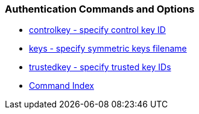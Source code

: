 === Authentication Commands and Options
* link:authopt.html#controlkey[controlkey - specify control key ID]
* link:authopt.html#keys[keys - specify symmetric keys filename]
* link:authopt.html#trustedkey[trustedkey - specify trusted key IDs]
* link:comdex.html[Command Index]

